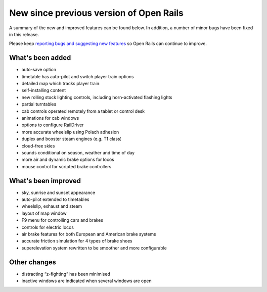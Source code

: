 .. _news:

****************************************
New since previous version of Open Rails
****************************************

A summary of the new and improved features can be found below. 
In addition, a number of minor bugs have been fixed in this release. 

Please keep `reporting bugs and suggesting new features <http://openrails.org/contribute/reporting-bugs/>`_ 
so Open Rails can continue to improve.


What's been added
-----------------

- auto-save option
- timetable has auto-pilot and switch player train options
- detailed map which tracks player train
- self-installing content
- new rolling stock lighting controls, including horn-activated flashing lights
- partial turntables
- cab controls operated remotely from a tablet or control desk
- animations for cab windows
- options to configure RailDriver
- more accurate wheelslip using Polach adhesion
- duplex and booster steam engines (e.g. T1 class) 
- cloud-free skies
- sounds conditional on season, weather and time of day
- more air and dynamic brake options for locos
- mouse control for scripted brake controllers


What's been improved
--------------------

- sky, sunrise and sunset appearance
- auto-pilot extended to timetables
- wheelslip, exhaust and steam
- layout of map window
- F9 menu for controlling cars and brakes
- controls for electric locos
- air brake features for both European and American brake systems 
- accurate friction simulation for 4 types of brake shoes
- superelevation system rewritten to be smoother and more configurable


Other changes
--------------------

- distracting “z-fighting” has been minimised
- inactive windows are indicated when several windows are open

